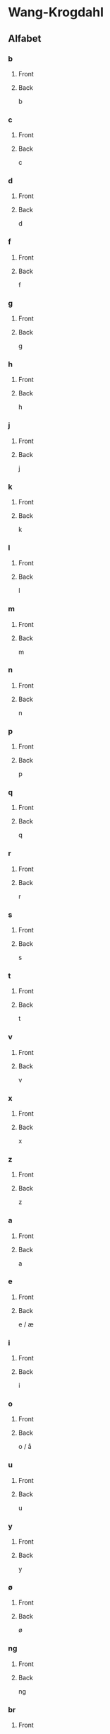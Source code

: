 #+PROPERTY: ANKI_DECK WK-Alfabet

* Wang-Krogdahl
:PROPERTIES:
:ANKI_DECK: WK-Alfabet
:END:
** Alfabet
*** b
:PROPERTIES:
:ANKI_NOTE_TYPE: Basic
:ANKI_NOTE_ID: 1661304865165
:END:
**** Front
[[file:alfabet/b.png]]
**** Back
b
*** c
:PROPERTIES:
:ANKI_NOTE_TYPE: Basic
:ANKI_NOTE_ID: 1661304866632
:END:
**** Front
[[file:alfabet/c.png]]
**** Back
c
*** d
:PROPERTIES:
:ANKI_NOTE_TYPE: Basic
:ANKI_NOTE_ID: 1661304868091
:END:
**** Front
[[file:alfabet/d.png]]
**** Back
d
*** f
:PROPERTIES:
:ANKI_NOTE_TYPE: Basic
:ANKI_NOTE_ID: 1661304869616
:END:
**** Front
[[file:alfabet/f.png]]
**** Back
f
*** g
:PROPERTIES:
:ANKI_NOTE_TYPE: Basic
:ANKI_NOTE_ID: 1661304871065
:END:
**** Front
[[file:alfabet/g.png]]
**** Back
g
*** h
:PROPERTIES:
:ANKI_NOTE_TYPE: Basic
:ANKI_NOTE_ID: 1661304872508
:END:
**** Front
[[file:alfabet/h.png]]
**** Back
h
*** j
:PROPERTIES:
:ANKI_NOTE_TYPE: Basic
:ANKI_NOTE_ID: 1661304874020
:END:
**** Front
[[file:alfabet/j.png]]
**** Back
j
*** k
:PROPERTIES:
:ANKI_NOTE_TYPE: Basic
:ANKI_NOTE_ID: 1661304875590
:END:
**** Front
[[file:alfabet/k.png]]
**** Back
k
*** l
:PROPERTIES:
:ANKI_NOTE_TYPE: Basic
:ANKI_NOTE_ID: 1661304877031
:END:
**** Front
[[file:alfabet/l.png]]
**** Back
l
*** m
:PROPERTIES:
:ANKI_NOTE_TYPE: Basic
:ANKI_NOTE_ID: 1661304878483
:END:
**** Front
[[file:alfabet/m.png]]
**** Back
m
*** n
:PROPERTIES:
:ANKI_NOTE_TYPE: Basic
:ANKI_NOTE_ID: 1661304880018
:END:
**** Front
[[file:alfabet/n.png]]
**** Back
n
*** p
:PROPERTIES:
:ANKI_NOTE_TYPE: Basic
:ANKI_NOTE_ID: 1661304881517
:END:
**** Front
[[file:alfabet/p.png]]
**** Back
p
*** q
:PROPERTIES:
:ANKI_NOTE_TYPE: Basic
:ANKI_NOTE_ID: 1661304882988
:END:
**** Front
[[file:alfabet/q.png]]
**** Back
q
*** r
:PROPERTIES:
:ANKI_NOTE_TYPE: Basic
:ANKI_NOTE_ID: 1661304884566
:END:
**** Front
[[file:alfabet/r.png]]
**** Back
r
*** s
:PROPERTIES:
:ANKI_NOTE_TYPE: Basic
:ANKI_NOTE_ID: 1661304886017
:END:
**** Front
[[file:alfabet/s.png]]
**** Back
s
*** t
:PROPERTIES:
:ANKI_NOTE_TYPE: Basic
:ANKI_NOTE_ID: 1661304887468
:END:
**** Front
[[file:alfabet/t.png]]
**** Back
t
*** v
:PROPERTIES:
:ANKI_NOTE_TYPE: Basic
:ANKI_NOTE_ID: 1661304889014
:END:
**** Front
[[file:alfabet/v.png]]
**** Back
v
*** x
:PROPERTIES:
:ANKI_NOTE_TYPE: Basic
:ANKI_NOTE_ID: 1661304890662
:END:
**** Front
[[file:alfabet/x.png]]
**** Back
x
*** z
:PROPERTIES:
:ANKI_NOTE_TYPE: Basic
:ANKI_NOTE_ID: 1661304892123
:END:
**** Front
[[file:alfabet/z.png]]
**** Back
z
*** a
:PROPERTIES:
:ANKI_NOTE_TYPE: Basic
:ANKI_NOTE_ID: 1661304893615
:END:
**** Front
[[file:alfabet/a.png]]
**** Back
a
*** e
:PROPERTIES:
:ANKI_NOTE_TYPE: Basic
:ANKI_NOTE_ID: 1661304895216
:END:
**** Front
[[file:alfabet/e.png]]
**** Back
e / æ
*** i
:PROPERTIES:
:ANKI_NOTE_TYPE: Basic
:ANKI_NOTE_ID: 1661304896709
:END:
**** Front
[[file:alfabet/i.png]]
**** Back
i
*** o
:PROPERTIES:
:ANKI_NOTE_TYPE: Basic
:ANKI_NOTE_ID: 1661304898161
:END:
**** Front
[[file:alfabet/o.png]]
**** Back
o / å
*** u
:PROPERTIES:
:ANKI_NOTE_TYPE: Basic
:ANKI_NOTE_ID: 1661304899741
:END:
**** Front
[[file:alfabet/u.png]]
**** Back
u
*** y
:PROPERTIES:
:ANKI_NOTE_TYPE: Basic
:ANKI_NOTE_ID: 1661304901266
:END:
**** Front
[[file:alfabet/y.png]]
**** Back
y
*** ø
:PROPERTIES:
:ANKI_NOTE_TYPE: Basic
:ANKI_NOTE_ID: 1661304902767
:END:
**** Front
[[file:alfabet/ø.png]]
**** Back
ø
*** ng
:PROPERTIES:
:ANKI_NOTE_TYPE: Basic
:ANKI_NOTE_ID: 1661304904365
:END:
**** Front
[[file:alfabet/ng.png]]
**** Back
ng
*** br
:PROPERTIES:
:ANKI_NOTE_TYPE: Basic
:ANKI_NOTE_ID: 1661304905844
:END:
**** Front
[[file:alfabet/br.png]]
**** Back
br
*** dr
:PROPERTIES:
:ANKI_NOTE_TYPE: Basic
:ANKI_NOTE_ID: 1661304907295
:END:
**** Front
[[file:alfabet/dr.png]]
**** Back
dr
*** fr
:PROPERTIES:
:ANKI_NOTE_TYPE: Basic
:ANKI_NOTE_ID: 1661304908816
:END:
**** Front
[[file:alfabet/fr.png]]
**** Back
fr
*** gr
:PROPERTIES:
:ANKI_NOTE_TYPE: Basic
:ANKI_NOTE_ID: 1661304910315
:END:
**** Front
[[file:alfabet/gr.png]]
**** Back
gr
*** kr
:PROPERTIES:
:ANKI_NOTE_TYPE: Basic
:ANKI_NOTE_ID: 1661304911809
:END:
**** Front
[[file:alfabet/kr.png]]
**** Back
kr
*** pr
:PROPERTIES:
:ANKI_NOTE_TYPE: Basic
:ANKI_NOTE_ID: 1661304913265
:END:
**** Front
[[file:alfabet/pr.png]]
**** Back
pr
*** tr
:PROPERTIES:
:ANKI_NOTE_TYPE: Basic
:ANKI_NOTE_ID: 1661304914785
:END:
**** Front
[[file:alfabet/tr.png]]
**** Back
tr
*** vr
:PROPERTIES:
:ANKI_NOTE_TYPE: Basic
:ANKI_NOTE_ID: 1661304916245
:END:
**** Front
[[file:alfabet/vr.png]]
**** Back
vr
*** ft
:PROPERTIES:
:ANKI_NOTE_TYPE: Basic
:ANKI_NOTE_ID: 1661304917765
:END:
**** Front
[[file:alfabet/ft.png]]
**** Back
ft
*** sk
:PROPERTIES:
:ANKI_NOTE_TYPE: Basic
:ANKI_NOTE_ID: 1661304919365
:END:
**** Front
[[file:alfabet/sk_skj_sj.png]]
**** Back
sk / skj / sj
*** sl
:PROPERTIES:
:ANKI_NOTE_TYPE: Basic
:ANKI_NOTE_ID: 1661304920865
:END:
**** Front
[[file:alfabet/sl.png]]
**** Back
sl
*** sm
:PROPERTIES:
:ANKI_NOTE_TYPE: Basic
:ANKI_NOTE_ID: 1661304922342
:END:
**** Front
[[file:alfabet/sm.png]]
**** Back
sm
*** sn
:PROPERTIES:
:ANKI_NOTE_TYPE: Basic
:ANKI_NOTE_ID: 1661304923891
:END:
**** Front
[[file:alfabet/sn.png]]
**** Back
sn
*** sp
:PROPERTIES:
:ANKI_NOTE_TYPE: Basic
:ANKI_NOTE_ID: 1661304925388
:END:
**** Front
[[file:alfabet/sp.png]]
**** Back
sp
*** st
:PROPERTIES:
:ANKI_NOTE_TYPE: Basic
:ANKI_NOTE_ID: 1661304926891
:END:
**** Front
[[file:alfabet/st.png]]
**** Back
st
*** sv
:PROPERTIES:
:ANKI_NOTE_TYPE: Basic
:ANKI_NOTE_ID: 1661304928490
:END:
**** Front
[[file:alfabet/sv.png]]
**** Back
sv
*** skr
:PROPERTIES:
:ANKI_NOTE_TYPE: Basic
:ANKI_NOTE_ID: 1661304929984
:END:
**** Front
[[file:alfabet/skr.png]]
**** Back
skr
*** spr
:PROPERTIES:
:ANKI_NOTE_TYPE: Basic
:ANKI_NOTE_ID: 1661304931541
:END:
**** Front
[[file:alfabet/spr.png]]
**** Back
spr
*** str
:PROPERTIES:
:ANKI_NOTE_TYPE: Basic
:ANKI_NOTE_ID: 1661304932987
:END:
**** Front
[[file:alfabet/str.png]]
**** Back
str
*** mp
:PROPERTIES:
:ANKI_NOTE_TYPE: Basic
:ANKI_NOTE_ID: 1661304934562
:END:
**** Front
[[file:alfabet/mp.png]]
**** Back
mp
*** mb
:PROPERTIES:
:ANKI_NOTE_TYPE: Basic
:ANKI_NOTE_ID: 1661304936090
:END:
**** Front
[[file:alfabet/mb.png]]
**** Back
mb
*** tv
:PROPERTIES:
:ANKI_NOTE_TYPE: Basic
:ANKI_NOTE_ID: 1661304937565
:END:
**** Front
[[file:alfabet/tv.png]]
**** Back
tv
*** kv
:PROPERTIES:
:ANKI_NOTE_TYPE: Basic
:ANKI_NOTE_ID: 1661304939088
:END:
**** Front
[[file:alfabet/kv.png]]
**** Back
kv
*** skv
:PROPERTIES:
:ANKI_NOTE_TYPE: Basic
:ANKI_NOTE_ID: 1661304940582
:END:
**** Front
[[file:alfabet/skv.png]]
**** Back
skv
*** tj
:PROPERTIES:
:ANKI_NOTE_TYPE: Basic
:ANKI_NOTE_ID: 1661304942040
:END:
**** Front
[[file:alfabet/tj.png]]
**** Back
tj
*** gl
:PROPERTIES:
:ANKI_NOTE_TYPE: Basic
:ANKI_NOTE_ID: 1661304943617
:END:
**** Front
[[file:alfabet/gl.png]]
**** Back
gl
*** tl
:PROPERTIES:
:ANKI_NOTE_TYPE: Basic
:ANKI_NOTE_ID: 1661304945116
:END:
**** Front
[[file:alfabet/tl.png]]
**** Back
tl
*** skl
:PROPERTIES:
:ANKI_NOTE_TYPE: Basic
:ANKI_NOTE_ID: 1661304946615
:END:
**** Front
[[file:alfabet/skl.png]]
**** Back
skl
*** spl
:PROPERTIES:
:ANKI_NOTE_TYPE: Basic
:ANKI_NOTE_ID: 1661304948188
:END:
**** Front
[[file:alfabet/spl.png]]
**** Back
spl
*** nd
:PROPERTIES:
:ANKI_NOTE_TYPE: Basic
:ANKI_NOTE_ID: 1661304949645
:END:
**** Front
[[file:alfabet/nd.png]]
**** Back
nd
*** rd
:PROPERTIES:
:ANKI_NOTE_TYPE: Basic
:ANKI_NOTE_ID: 1661304951091
:END:
**** Front
[[file:alfabet/rd.png]]
**** Back
rd
*** ei
:PROPERTIES:
:ANKI_NOTE_TYPE: Basic
:ANKI_NOTE_ID: 1661304952609
:END:
**** Front
[[file:alfabet/ei_ai_øy.png]]
**** Back
ei / ai / øy
*** au
:PROPERTIES:
:ANKI_NOTE_TYPE: Basic
:ANKI_NOTE_ID: 1661304954158
:END:
**** Front
[[file:alfabet/au.png]]
**** Back
au

